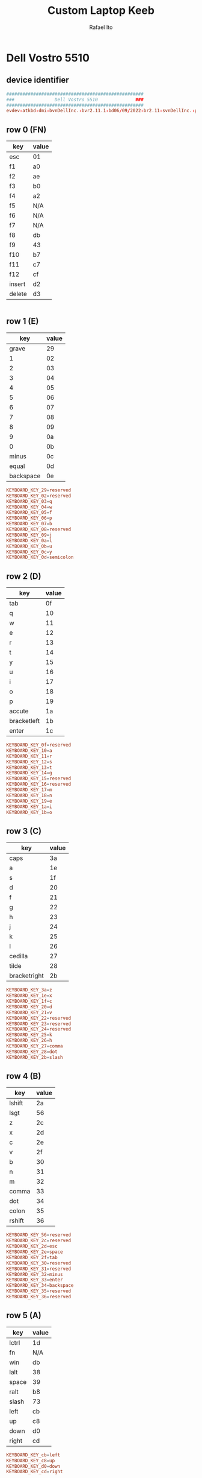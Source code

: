 #+TITLE: Custom Laptop Keeb
#+AUTHOR: Rafael Ito
#+DESCRIPTION: config file for custom miryoku laptop layouts
#+PROPERTY: header-args :tangle ./90-miryoku-colemak.hwdb :padline no
#+STARTUP: showeverything
#+auto_tangle: t
* Dell Vostro 5510
** device identifier
#+begin_src conf
###################################################
###               Dell Vostro 5510              ###
###################################################
evdev:atkbd:dmi:bvnDellInc.:bvr2.11.1:bd06/09/2022:br2.11:svnDellInc.:pnVostro155510:pvr:rvnDellInc.:rn0JGGTT:rvrA00:cvnDellInc.:ct10:cvr:sku0B26:
#+end_src
** row 0 (FN)
| key    | value |
|--------+-------|
| esc    | 01    |
| f1     | a0    |
| f2     | ae    |
| f3     | b0    |
| f4     | a2    |
| f5     | N/A   |
| f6     | N/A   |
| f7     | N/A   |
| f8     | db    |
| f9     | 43    |
| f10    | b7    |
| f11    | c7    |
| f12    | cf    |
| insert | d2    |
| delete | d3    |
#+begin_src conf :tangle no
#+end_src
** row 1 (E)
|       key | value |
|-----------+-------|
|     grave |    29 |
|         1 |    02 |
|         2 |    03 |
|         3 |    04 |
|         4 |    05 |
|         5 |    06 |
|         6 |    07 |
|         7 |    08 |
|         8 |    09 |
|         9 |    0a |
|         0 |    0b |
|     minus |    0c |
|     equal |    0d |
| backspace |    0e |
#+begin_src conf
  KEYBOARD_KEY_29=reserved
  KEYBOARD_KEY_02=reserved
  KEYBOARD_KEY_03=q
  KEYBOARD_KEY_04=w
  KEYBOARD_KEY_05=f
  KEYBOARD_KEY_06=p
  KEYBOARD_KEY_07=b
  KEYBOARD_KEY_08=reserved
  KEYBOARD_KEY_09=j
  KEYBOARD_KEY_0a=l
  KEYBOARD_KEY_0b=u
  KEYBOARD_KEY_0c=y
  KEYBOARD_KEY_0d=semicolon
#+end_src
** row 2 (D)
| key         | value |
|-------------+-------|
| tab         |    0f |
| q           |    10 |
| w           |    11 |
| e           |    12 |
| r           |    13 |
| t           |    14 |
| y           |    15 |
| u           |    16 |
| i           |    17 |
| o           |    18 |
| p           |    19 |
| accute      |    1a |
| bracketleft |    1b |
| enter       |    1c |
#+begin_src conf
  KEYBOARD_KEY_0f=reserved
  KEYBOARD_KEY_10=a
  KEYBOARD_KEY_11=r
  KEYBOARD_KEY_12=s
  KEYBOARD_KEY_13=t
  KEYBOARD_KEY_14=g
  KEYBOARD_KEY_15=reserved
  KEYBOARD_KEY_16=reserved
  KEYBOARD_KEY_17=m
  KEYBOARD_KEY_18=n
  KEYBOARD_KEY_19=e
  KEYBOARD_KEY_1a=i
  KEYBOARD_KEY_1b=o
#+end_src
** row 3 (C)
| key          | value |
|--------------+-------|
| caps         |    3a |
| a            |    1e |
| s            |    1f |
| d            |    20 |
| f            |    21 |
| g            |    22 |
| h            |    23 |
| j            |    24 |
| k            |    25 |
| l            |    26 |
| cedilla      |    27 |
| tilde        |    28 |
| bracketright |    2b |
#+begin_src conf
  KEYBOARD_KEY_3a=z
  KEYBOARD_KEY_1e=x
  KEYBOARD_KEY_1f=c
  KEYBOARD_KEY_20=d
  KEYBOARD_KEY_21=v
  KEYBOARD_KEY_22=reserved
  KEYBOARD_KEY_23=reserved
  KEYBOARD_KEY_24=reserved
  KEYBOARD_KEY_25=k
  KEYBOARD_KEY_26=h
  KEYBOARD_KEY_27=comma
  KEYBOARD_KEY_28=dot
  KEYBOARD_KEY_2b=slash
#+end_src
** row 4 (B)
| key    | value |
|--------+-------|
| lshift |    2a |
| lsgt   |    56 |
| z      |    2c |
| x      |    2d |
| c      |    2e |
| v      |    2f |
| b      |    30 |
| n      |    31 |
| m      |    32 |
| comma  |    33 |
| dot    |    34 |
| colon  |    35 |
| rshift |    36 |
#+begin_src conf
  KEYBOARD_KEY_56=reserved
  KEYBOARD_KEY_2c=reserved
  KEYBOARD_KEY_2d=esc
  KEYBOARD_KEY_2e=space
  KEYBOARD_KEY_2f=tab
  KEYBOARD_KEY_30=reserved
  KEYBOARD_KEY_31=reserved
  KEYBOARD_KEY_32=minus
  KEYBOARD_KEY_33=enter
  KEYBOARD_KEY_34=backspace
  KEYBOARD_KEY_35=reserved
  KEYBOARD_KEY_36=reserved
#+end_src
** row 5 (A)
| key   | value |
|-------+-------|
| lctrl | 1d    |
| fn    | N/A   |
| win   | db    |
| lalt  | 38    |
| space | 39    |
| ralt  | b8    |
| slash | 73    |
| left  | cb    |
| up    | c8    |
| down  | d0    |
| right | cd    |
#+begin_src conf
  KEYBOARD_KEY_cb=left
  KEYBOARD_KEY_c8=up
  KEYBOARD_KEY_d0=down
  KEYBOARD_KEY_cd=right
#+end_src
** keypad
| key      | value |
|----------+-------|
| calc     |    a1 |
| CE       |    d3 |
| +/-      |    43 |
| poweroff |   N/A |
| numlock  |    45 |
| kp/      |    b5 |
| kp*      |    37 |
| kp-      |    4a |
| kp7      |    47 |
| kp8      |    48 |
| kp9      |    49 |
| kp4      |    4b |
| kp5      |    4c |
| kp6      |    4d |
| kp+      |    4e |
| kp1      |    4f |
| kp2      |    50 |
| kp3      |    51 |
| kp0      |    52 |
| kp.      |    53 |
| kpenter  |    9c |
#+begin_src conf
  KEYBOARD_KEY_b5=slash
  KEYBOARD_KEY_37=kpasterisk
  KEYBOARD_KEY_4a=minus
  KEYBOARD_KEY_47=4
  KEYBOARD_KEY_48=5
  KEYBOARD_KEY_49=6
  KEYBOARD_KEY_4b=1
  KEYBOARD_KEY_4c=2
  KEYBOARD_KEY_4d=3
  KEYBOARD_KEY_4e=equal
  KEYBOARD_KEY_4f=7
  KEYBOARD_KEY_50=8
  KEYBOARD_KEY_51=9
  KEYBOARD_KEY_52=0
  KEYBOARD_KEY_53=dot
  KEYBOARD_KEY_9c=kpenter
#+end_src
* IdeaPad Flex 5i
** device identifier
#+begin_src conf
###################################################
###               IdeaPad Flex 5i               ###
###################################################
evdev:atkbd:dmi:?????
#+end_src
** row 0 (FN)
| key    | value |
|--------+-------|
| esc    |    01 |
| f1     |    3b |
| f2     |    3c |
| f3     |    3d |
| f4     |    3e |
| f5     |    3f |
| f6     |    40 |
| f7     |    41 |
| f8     |    42 |
| f9     |    43 |
| f10    |    44 |
| f11    |    57 |
| f12    |    58 |
| insert |    d2 |
| sysrq  |    b7 |
| delete |    d3 |
#+begin_src conf
  KEYBOARD_KEY_01=reserved
  KEYBOARD_KEY_3b=reserved
  KEYBOARD_KEY_3c=reserved
  KEYBOARD_KEY_3d=reserved
  KEYBOARD_KEY_3e=reserved
  KEYBOARD_KEY_3f=reserved
  KEYBOARD_KEY_40=reserved
  KEYBOARD_KEY_41=reserved
  KEYBOARD_KEY_42=reserved
  KEYBOARD_KEY_43=reserved
  KEYBOARD_KEY_44=reserved
  KEYBOARD_KEY_57=reserved
  KEYBOARD_KEY_58=reserved
  KEYBOARD_KEY_d2=reserved
  KEYBOARD_KEY_b7=reserved
  KEYBOARD_KEY_d3=reserved
#+end_src
** row 1 (E)
|       key | value |
|-----------+-------|
|     grave |    29 |
|         1 |    02 |
|         2 |    03 |
|         3 |    04 |
|         4 |    05 |
|         5 |    06 |
|         6 |    07 |
|         7 |    08 |
|         8 |    09 |
|         9 |    0a |
|         0 |    0b |
|     minus |    0c |
|     equal |    0d |
| backspace |    0e |
#+begin_src conf
  KEYBOARD_KEY_29=reserved
  KEYBOARD_KEY_02=reserved
  KEYBOARD_KEY_03=q
  KEYBOARD_KEY_04=w
  KEYBOARD_KEY_05=f
  KEYBOARD_KEY_06=p
  KEYBOARD_KEY_07=b
  KEYBOARD_KEY_08=reserved
  KEYBOARD_KEY_09=j
  KEYBOARD_KEY_0a=l
  KEYBOARD_KEY_0b=u
  KEYBOARD_KEY_0c=y
  KEYBOARD_KEY_0d=semicolon
  KEYBOARD_KEY_0e=reserved
#+end_src
** row 2 (D)
| key          | value |
|--------------+-------|
| tab          |    0f |
| q            |    10 |
| w            |    11 |
| e            |    12 |
| r            |    13 |
| t            |    14 |
| y            |    15 |
| u            |    16 |
| i            |    17 |
| o            |    18 |
| p            |    19 |
| bracketleft  |    1a |
| bracketright |    1b |
| backslash    |    2b |
#+begin_src conf
  KEYBOARD_KEY_0f=reserved
  KEYBOARD_KEY_10=a
  KEYBOARD_KEY_11=r
  KEYBOARD_KEY_12=s
  KEYBOARD_KEY_13=t
  KEYBOARD_KEY_14=g
  KEYBOARD_KEY_15=reserved
  KEYBOARD_KEY_16=reserved
  KEYBOARD_KEY_17=m
  KEYBOARD_KEY_18=n
  KEYBOARD_KEY_19=e
  KEYBOARD_KEY_1a=i
  KEYBOARD_KEY_1b=o
  KEYBOARD_KEY_2b=reserved
#+end_src
** row 3 (C)
| key        | value |
|------------+-------|
| caps       |    3a |
| a          |    1e |
| s          |    1f |
| d          |    20 |
| f          |    21 |
| g          |    22 |
| h          |    23 |
| j          |    24 |
| k          |    25 |
| l          |    26 |
| semicolon  |    27 |
| apostrophe |    28 |
| enter      |    1c |
#+begin_src conf
  KEYBOARD_KEY_3a=z
  KEYBOARD_KEY_1e=x
  KEYBOARD_KEY_1f=c
  KEYBOARD_KEY_20=d
  KEYBOARD_KEY_21=v
  KEYBOARD_KEY_22=reserved
  KEYBOARD_KEY_23=reserved
  KEYBOARD_KEY_24=reserved
  KEYBOARD_KEY_25=k
  KEYBOARD_KEY_26=h
  KEYBOARD_KEY_27=comma
  KEYBOARD_KEY_28=dot
  KEYBOARD_KEY_1c=slash
#+end_src
** row 4 (B)
| key    | value |
|--------+-------|
| lshift |    2a |
| z      |    2c |
| x      |    2d |
| c      |    2e |
| v      |    2f |
| b      |    30 |
| n      |    31 |
| m      |    32 |
| comma  |    33 |
| dot    |    34 |
| slash  |    35 |
| rshift |    36 |
#+begin_src conf
  KEYBOARD_KEY_2a=reserved
  KEYBOARD_KEY_2c=reserved
  KEYBOARD_KEY_2d=esc
  KEYBOARD_KEY_2e=space
  KEYBOARD_KEY_2f=tab
  KEYBOARD_KEY_30=reserved
  KEYBOARD_KEY_31=reserved
  KEYBOARD_KEY_32=minus
  KEYBOARD_KEY_33=enter
  KEYBOARD_KEY_34=backspace
  KEYBOARD_KEY_35=reserved
  KEYBOARD_KEY_36=reserved
** row 5 (A)
| key   | value |
|-------+-------|
| lctrl | 1d    |
| fn    | e3    |
| win   | db    |
| lalt  | 38    |
| space | 39    |
| ralt  | b8    |
| rctrl | 9d    |
| left  | cb    |
| up    | c8    |
| down  | d0    |
| right | cd    |
#+begin_src conf
  KEYBOARD_KEY_1d=reserved
  KEYBOARD_KEY_e3=reserved
  KEYBOARD_KEY_db=reserved
  KEYBOARD_KEY_38=reserved
  KEYBOARD_KEY_39=reserved
  KEYBOARD_KEY_b8=reserved
  KEYBOARD_KEY_9d=reserved
  KEYBOARD_KEY_cb=left
  KEYBOARD_KEY_c8=up
  KEYBOARD_KEY_d0=down
  KEYBOARD_KEY_cd=right
#+end_src
